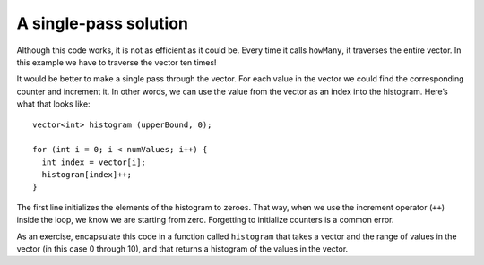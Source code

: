 ﻿A single-pass solution
----------------------

Although this code works, it is not as efficient as it could be. Every
time it calls ``howMany``, it traverses the entire vector. In this
example we have to traverse the vector ten times!

It would be better to make a single pass through the vector. For each
value in the vector we could find the corresponding counter and
increment it. In other words, we can use the value from the vector as an
index into the histogram. Here’s what that looks like:

::

     vector<int> histogram (upperBound, 0);

     for (int i = 0; i < numValues; i++) {
       int index = vector[i];
       histogram[index]++;
     }

The first line initializes the elements of the histogram to zeroes. That
way, when we use the increment operator (``++``) inside the loop, we
know we are starting from zero. Forgetting to initialize counters is a
common error.

As an exercise, encapsulate this code in a function called ``histogram``
that takes a vector and the range of values in the vector (in this case
0 through 10), and that returns a histogram of the values in the vector.

.. mchoice:: single_pass_solution_1
   :multiple_answers:
   :answer_a: Your code runs without a problem because counters are automatically initialized to zero.
   :answer_b: Your code might run, but it probably won't produce the output you desire.
   :answer_c: You might get an error for using an uninitialized variable.
   :answer_d: Your program will crash.
   :correct: b,c
   :feedback_a: Incorrect! Variables are not automatically initialized.
   :feedback_b: Correct! C++ might assign unused memory to the uninitialized variable, which will allow the code to run, but counts may be off.
   :feedback_c: Correct! Depening on your compiler, you might be lucky enough to get an error message.
   :feedback_d: Incorrect! You might get a compile error, but your program will not crash.

   What happens if you don't initialize a counter?

.. parsonsprob:: single_pass_solution_2

   Construct a function called histogram that takes a vector and the range of values in the vector, and that returns a histogram of values in the vector.
   -----
   vector&#60;int&#62; histogram(const vector&#60;int&#62;& vec, int range) {
   =====
      vector&#60;int&#62; histogram (range, 0);
   =====
      vector&#60;int&#62; histogram (range);                         #paired
   =====
      for (int i = 0; i &#60; vec.size(); i++) {
   =====
      for (int i = 0; i &#60; range; i++) {                         #paired
   =====
         int index = vec[i];
   =====
         int index = i;                         #paired
   =====
         histogram[index]++;
   =====
      }
      return histogram;
   }
